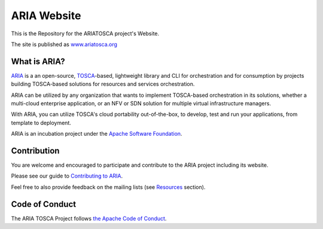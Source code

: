 ARIA Website
============

|Build Status| |Appveyor Build Status| |License| |PyPI release| |Python Versions| |Wheel|
|Contributors| |Open Pull Requests| |Closed Pull Requests|

This is the Repository for the ARIATOSCA project's Website.  

The site is published as `www.ariatosca.org <https://www.ariatosca.org/>`__

What is ARIA?
-------------

`ARIA <http://ariatosca.incubator.apache.org/>`__ is a an open-source,
`TOSCA <https://www.oasis-open.org/committees/tosca/>`__-based, lightweight library and CLI for
orchestration and for consumption by projects building TOSCA-based solutions for resources and
services orchestration.

ARIA can be utilized by any organization that wants to implement TOSCA-based orchestration in its
solutions, whether a multi-cloud enterprise application, or an NFV or SDN solution for multiple
virtual infrastructure managers.

With ARIA, you can utilize TOSCA's cloud portability out-of-the-box, to develop, test and run your
applications, from template to deployment.

ARIA is an incubation project under the `Apache Software Foundation <https://www.apache.org/>`__.


Contribution
------------

You are welcome and encouraged to participate and contribute to the ARIA project including its website.

Please see our guide to
`Contributing to ARIA
<https://cwiki.apache.org/confluence/display/ARIATOSCA/Contributing+to+ARIA>`__.

Feel free to also provide feedback on the mailing lists (see `Resources <#user-content-resources>`__
section).


Code of Conduct
---------------

The ARIA TOSCA Project follows
`the Apache Code of Conduct <https://www.apache.org/foundation/policies/conduct.html>`__.


.. |Build Status| image:: https://img.shields.io/travis/apache/incubator-ariatosca/master.svg
   :target: https://travis-ci.org/apache/incubator-ariatosca
.. |Appveyor Build Status| image:: https://img.shields.io/appveyor/ci/ApacheSoftwareFoundation/incubator-ariatosca/master.svg
   :target: https://ci.appveyor.com/project/ApacheSoftwareFoundation/incubator-ariatosca/history
.. |License| image:: https://img.shields.io/github/license/apache/incubator-ariatosca.svg
   :target: http://www.apache.org/licenses/LICENSE-2.0
.. |PyPI release| image:: https://img.shields.io/pypi/v/apache-ariatosca.svg
   :target: https://pypi.python.org/pypi/apache-ariatosca
.. |Python Versions| image:: https://img.shields.io/pypi/pyversions/apache-ariatosca.svg
.. |Wheel| image:: https://img.shields.io/pypi/wheel/apache-ariatosca.svg
.. |Contributors| image:: https://img.shields.io/github/contributors/apache/incubator-ariatosca.svg
.. |Open Pull Requests| image:: https://img.shields.io/github/issues-pr/apache/incubator-ariatosca.svg
   :target: https://github.com/apache/incubator-ariatosca/pulls
.. |Closed Pull Requests| image:: https://img.shields.io/github/issues-pr-closed-raw/apache/incubator-ariatosca.svg
   :target: https://github.com/apache/incubator-ariatosca/pulls?q=is%3Apr+is%3Aclosed
